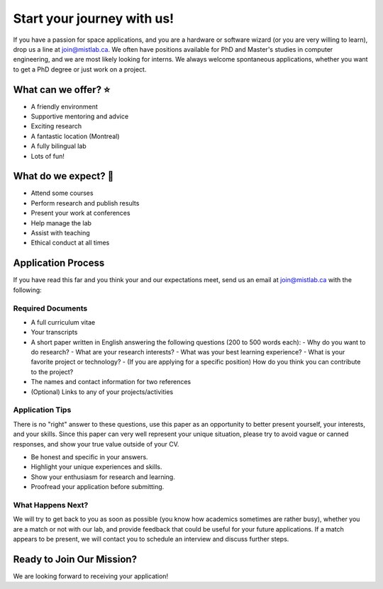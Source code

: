 .. title: Join MIST
.. slug: join
.. date: 2014-06-10 15:57:00 UTC-04:00
.. tags: 
.. link: 
.. description: How to become part of the team
.. type: text
.. template: join.tmpl

===========================
Start your journey with us!
===========================

.. class:: lead

If you have a passion for space applications, and you are a hardware or software wizard (or you are very willing to learn), drop us a line at join@mistlab.ca. We often have positions available for PhD and Master's studies in computer engineering, and we are most likely looking for interns. We always welcome spontaneous applications, whether you want to get a PhD degree or just work on a project.

.. raw:: html

   <div class="card-section-row">

.. class:: card-section

What can we offer? ⭐
---------------------

- A friendly environment
- Supportive mentoring and advice
- Exciting research
- A fantastic location (Montreal)
- A fully bilingual lab
- Lots of fun!

.. class:: card-section

What do we expect? 🌟
---------------------

- Attend some courses
- Perform research and publish results
- Present your work at conferences
- Help manage the lab
- Assist with teaching
- Ethical conduct at all times

.. raw:: html

   </div>

Application Process
-------------------

If you have read this far and you think your and our expectations meet, send us an email at join@mistlab.ca with the following:

.. class:: card-section

Required Documents
~~~~~~~~~~~~~~~~~~

- A full curriculum vitae
- Your transcripts
- A short paper written in English answering the following questions (200 to 500 words each):
  - Why do you want to do research?
  - What are your research interests?
  - What was your best learning experience?
  - What is your favorite project or technology?
  - (If you are applying for a specific position) How do you think you can contribute to the project?
- The names and contact information for two references
- (Optional) Links to any of your projects/activities

.. class:: card-section

Application Tips
~~~~~~~~~~~~~~~~

There is no "right" answer to these questions, use this paper as an opportunity to better present yourself, your interests, and your skills. Since this paper can very well represent your unique situation, please try to avoid vague or canned responses, and show your true value outside of your CV.

- Be honest and specific in your answers.
- Highlight your unique experiences and skills.
- Show your enthusiasm for research and learning.
- Proofread your application before submitting.

.. class:: lead

What Happens Next?
~~~~~~~~~~~~~~~~~~~

We will try to get back to you as soon as possible (you know how academics sometimes are rather busy), whether you are a match or not with our lab, and provide feedback that could be useful for your future applications. If a match appears to be present, we will contact you to schedule an interview and discuss further steps.

.. class:: cta-card-section

Ready to Join Our Mission?
--------------------------

We are looking forward to receiving your application!

.. raw:: html

   <a href="mailto:join@mistlab.ca" class="cta-btn"><i class="fa fa-paper-plane"></i> Send Application</a>
